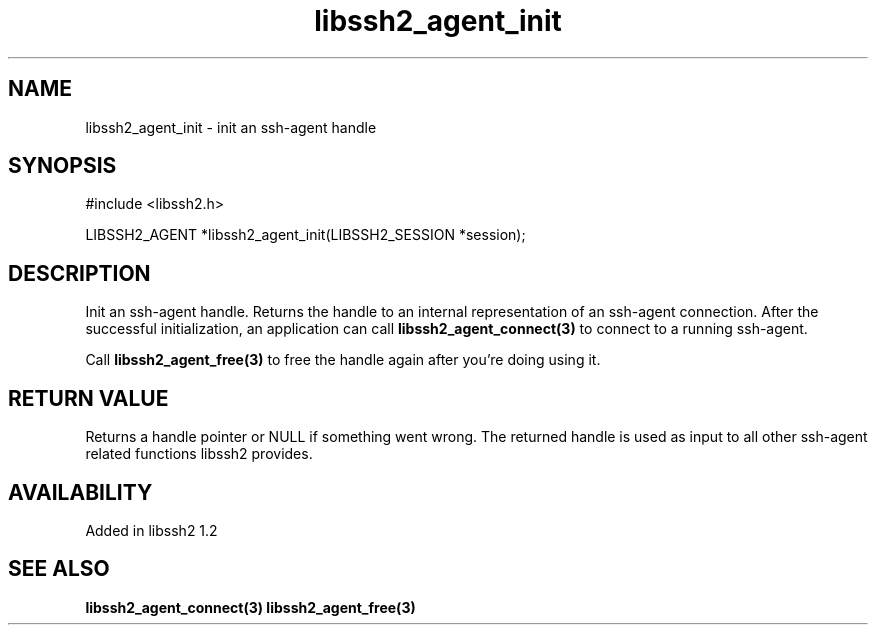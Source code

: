 .\"
.\" Copyright (c) 2009 by Daiki Ueno
.\"
.TH libssh2_agent_init 3 "23 Dec 2009" "libssh2 1.2" "libssh2 manual"
.SH NAME
libssh2_agent_init - init an ssh-agent handle
.SH SYNOPSIS
#include <libssh2.h>

LIBSSH2_AGENT *libssh2_agent_init(LIBSSH2_SESSION *session);
.SH DESCRIPTION
Init an ssh-agent handle. Returns the handle to an internal
representation of an ssh-agent connection.  After the successful
initialization, an application can call \fBlibssh2_agent_connect(3)\fP
to connect to a running ssh-agent.

Call \fBlibssh2_agent_free(3)\fP to free the handle again after you're
doing using it.
.SH RETURN VALUE
Returns a handle pointer or NULL if something went wrong. The returned handle
is used as input to all other ssh-agent related functions libssh2 provides.
.SH AVAILABILITY
Added in libssh2 1.2
.SH SEE ALSO
.BR libssh2_agent_connect(3)
.BR libssh2_agent_free(3)
